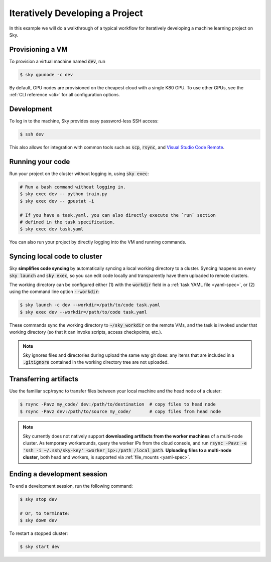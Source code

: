 .. _iter-dev:
Iteratively Developing a Project
====================================

In this example we will do a walkthrough of a typical workflow for iteratively
developing a machine learning project on Sky.

Provisioning a VM
------------------
To provision a virtual machine named :code:`dev`, run

.. code-block:: console

  $ sky gpunode -c dev

By default, GPU nodes are provisioned on the cheapest cloud with a single K80 GPU.
To use other GPUs, see the :ref:`CLI reference <cli>` for all configuration options.

Development
------------
To log in to the machine, Sky provides easy password-less SSH access:

.. code-block:: console

  $ ssh dev

This also allows for integration with common tools such as :code:`scp`, :code:`rsync`, and
`Visual Studio Code Remote <https://code.visualstudio.com/docs/remote/remote-overview>`_.

Running your code
--------------------
Run your project on the cluster without logging in, using :code:`sky exec`:

.. code-block:: bash

  # Run a bash command without logging in.
  $ sky exec dev -- python train.py
  $ sky exec dev -- gpustat -i

  # If you have a task.yaml, you can also directly execute the `run` section
  # defined in the task specification.
  $ sky exec dev task.yaml

You can also run your project by directly logging into the VM and running commands.

Syncing local code to cluster
--------------------------------------
Sky **simplifies code syncing** by automatically syncing a local working
directory to a cluster. Syncing happens on every :code:`sky launch` and
:code:`sky exec`, so you can edit code locally and transparently have them
uploaded to remote clusters.

The working directory can be configured either (1) with the :code:`workdir`
field in a :ref:`task YAML file <yaml-spec>`, or (2) using the command line
option :code:`--workdir`:

.. code-block:: bash

  $ sky launch -c dev --workdir=/path/to/code task.yaml
  $ sky exec dev --workdir=/path/to/code task.yaml

These commands sync the working directory to :code:`~/sky_workdir` on the remote
VMs, and the task is invoked under that working directory (so that it can invoke
scripts, access checkpoints, etc.).

.. note::

  Sky ignores files and directories during upload the same way git does: any items that are included in a :code:`.gitignore` contained in the working directory tree are not uploaded.

Transferring artifacts
--------------------------------------
Use the familiar scp/rsync to transfer files between your local machine and the
head node of a cluster:

.. code-block:: bash

  $ rsync -Pavz my_code/ dev:/path/to/destination  # copy files to head node
  $ rsync -Pavz dev:/path/to/source my_code/       # copy files from head node

.. note::
    Sky currently does not natively support **downloading artifacts from the
    worker machines** of a multi-node cluster.  As temporary workarounds, query
    the worker IPs from the cloud console, and run :code:`rsync -Pavz -e 'ssh -i
    ~/.ssh/sky-key' <worker_ip>:/path /local_path`. **Uploading files to a
    multi-node cluster**, both head and workers, is supported via
    :ref:`file_mounts <yaml-spec>`.

Ending a development session
-----------------------------
To end a development session, run the following command:

.. code-block:: console

  $ sky stop dev

  # Or, to terminate:
  $ sky down dev

To restart a stopped cluster:

.. code-block:: console

  $ sky start dev
